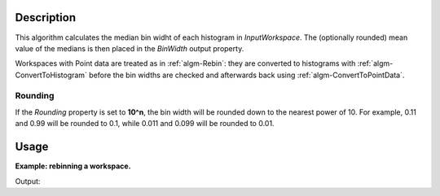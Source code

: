 .. algorithm::

.. summary::

.. alias::

.. properties::
  
Description
-----------
  
This algorithm calculates the median bin widht of each histogram in *InputWorkspace*. The (optionally rounded) mean value of the medians is then placed in the *BinWidth* output property.

Workspaces with Point data are treated as in :ref:`algm-Rebin`: they are converted to histograms with :ref:`algm-ConvertToHistogram` before the bin widths are checked and afterwards back using :ref:`algm-ConvertToPointData`.

Rounding
########

If the *Rounding* property is set to **10^n**, the bin width will be rounded down to the nearest power of 10. For example, 0.11 and 0.99 will be rounded to 0.1, while 0.011 and 0.099 will be rounded to 0.01.


Usage
-----
  
**Example: rebinning a workspace.**

.. testCode:: Example

    import numpy
    
    # For normal python lists: 3 * [0.1] = [0.1, 0.1, 0.1]
    binWidths = 3 * [0.1] + 4 * [1.7] + [10.0]
    # Convert to numpy array.
    # For numpy arrays: 3 * [0.1] = [0.3], thus the above magic would not work.
    binWidhts = numpy.array(binWidths)
    # Make bin boundaries out of the widths. The first boundary is at -3.0.
    xs = numpy.cumsum(numpy.append(numpy.array([-3.0]), binWidths))
    # There is one less bin than the number of boundaries.
    ys = numpy.zeros(len(xs) - 1)
    ws = CreateWorkspace(DataX=xs, DataY=ys)
    
    newWidth = MedianBinWidth(InputWorkspace=ws)
    print('New bin width: {0}'.format(newWidth))
    
    rebinned = Rebin(InputWorkspace=ws, Params=[newWidth], FullBinsOnly=True)
    
    widths = ws.readX(0)[1:] - ws.readX(0)[:-1]
    print('Bin widths before rebinning: {0}'.format(widths))
    widths = rebinned.readX(0)[1:] - rebinned.readX(0)[:-1]
    print('Bin widths after rebinning: {0}'.format(widths))

Output:

.. testOutput:: Example

    New bin width: 1.7
    Bin widths before rebinning: [  0.1   0.1   0.1   1.7   1.7   1.7   1.7  10. ]
    Bin widths after rebinning: [ 1.7  1.7  1.7  1.7  1.7  1.7  1.7  1.7  1.7  1.7]

.. categories::

.. sourcelink::


